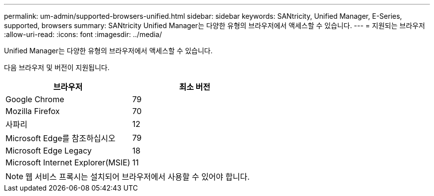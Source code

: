 ---
permalink: um-admin/supported-browsers-unified.html 
sidebar: sidebar 
keywords: SANtricity, Unified Manager, E-Series, supported, browsers 
summary: SANtricity Unified Manager는 다양한 유형의 브라우저에서 액세스할 수 있습니다. 
---
= 지원되는 브라우저
:allow-uri-read: 
:icons: font
:imagesdir: ../media/


[role="lead"]
Unified Manager는 다양한 유형의 브라우저에서 액세스할 수 있습니다.

다음 브라우저 및 버전이 지원됩니다.

[cols="1a,1a"]
|===
| 브라우저 | 최소 버전 


 a| 
Google Chrome
 a| 
79



 a| 
Mozilla Firefox
 a| 
70



 a| 
사파리
 a| 
12



 a| 
Microsoft Edge를 참조하십시오
 a| 
79



 a| 
Microsoft Edge Legacy
 a| 
18



 a| 
Microsoft Internet Explorer(MSIE)
 a| 
11

|===
[NOTE]
====
웹 서비스 프록시는 설치되어 브라우저에서 사용할 수 있어야 합니다.

====